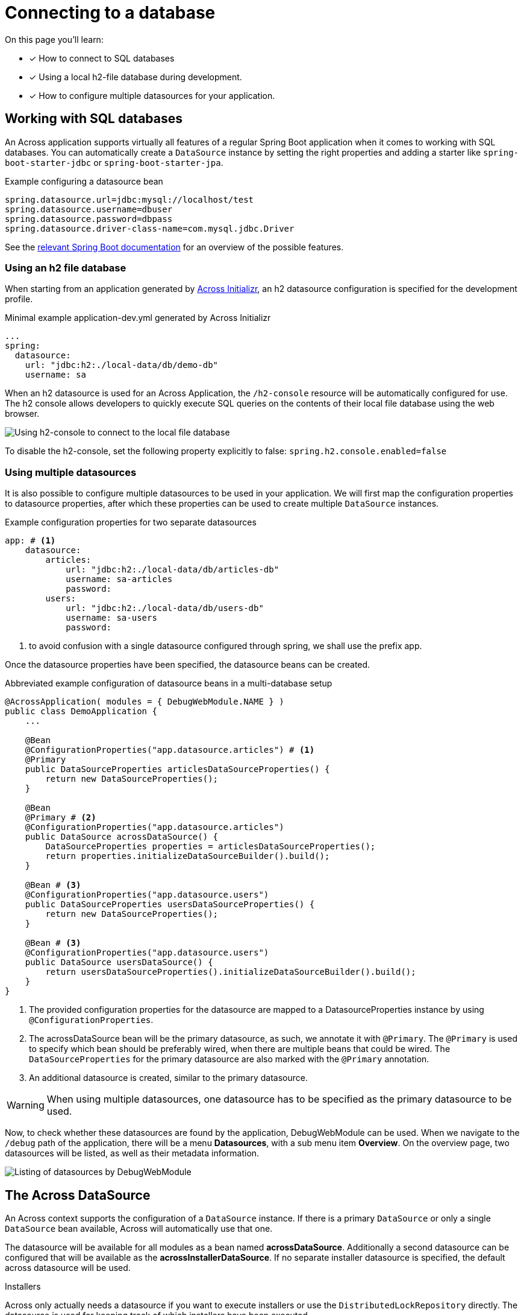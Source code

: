 [[across-datasource]]
[#across-datasource]
= Connecting to a database

On this page you'll learn:

* [*] How to connect to SQL databases
* [*] Using a local h2-file database during development.
* [*] How to configure multiple datasources for your application.

[[sql-databases]]
== Working with SQL databases
An Across application supports virtually all features of a regular Spring Boot application when it comes to working with SQL databases.
You can automatically create a `DataSource` instance by setting the right properties and adding a starter like `spring-boot-starter-jdbc` or `spring-boot-starter-jpa`.

.Example configuring a datasource bean
[source,properties]
----
spring.datasource.url=jdbc:mysql://localhost/test
spring.datasource.username=dbuser
spring.datasource.password=dbpass
spring.datasource.driver-class-name=com.mysql.jdbc.Driver
----

See the link:{spring-boot-docs}#boot-features-sql[relevant Spring Boot documentation] for an overview of the possible features.

=== Using an h2 file database
When starting from an application generated by link:{ax-initializr-url}[Across Initializr], an h2 datasource configuration is specified for the development profile.

.Minimal example application-dev.yml generated by Across Initializr
```
...
spring:
  datasource:
    url: "jdbc:h2:./local-data/db/demo-db"
    username: sa
```

When an h2 datasource is used for an Across Application, the `/h2-console` resource will be automatically configured for use.
The h2 console allows developers to quickly execute SQL queries on the contents of their local file database using the web browser.

image::h2-console-list-tables.png[Using h2-console to connect to the local file database]

To disable the h2-console, set the following property explicitly to false:
`spring.h2.console.enabled=false`

=== Using multiple datasources

It is also possible to configure multiple datasources to be used in your application.
We will first map the configuration properties to datasource properties, after which these properties can be used to create multiple `DataSource` instances.

.Example configuration properties for two separate datasources
```
app: # <1>
    datasource:
        articles:
            url: "jdbc:h2:./local-data/db/articles-db"
            username: sa-articles
            password:
        users:
            url: "jdbc:h2:./local-data/db/users-db"
            username: sa-users
            password:
```
<1> to avoid confusion with a single datasource configured through spring, we shall use the prefix app.

Once the datasource properties have been specified, the datasource beans can be created.

.Abbreviated example configuration of datasource beans in a multi-database setup
```
@AcrossApplication( modules = { DebugWebModule.NAME } )
public class DemoApplication {
    ...

    @Bean
    @ConfigurationProperties("app.datasource.articles") # <1>
    @Primary
    public DataSourceProperties articlesDataSourceProperties() {
        return new DataSourceProperties();
    }

    @Bean
    @Primary # <2>
    @ConfigurationProperties("app.datasource.articles")
    public DataSource acrossDataSource() {
        DataSourceProperties properties = articlesDataSourceProperties();
        return properties.initializeDataSourceBuilder().build();
    }

    @Bean # <3>
    @ConfigurationProperties("app.datasource.users")
    public DataSourceProperties usersDataSourceProperties() {
        return new DataSourceProperties();
    }

    @Bean # <3>
    @ConfigurationProperties("app.datasource.users")
    public DataSource usersDataSource() {
        return usersDataSourceProperties().initializeDataSourceBuilder().build();
    }
}
```
<1> The provided configuration properties for the datasource are mapped to a DatasourceProperties instance by using `@ConfigurationProperties`.
<2> The acrossDataSource bean will be the primary datasource, as such, we annotate it with `@Primary`.
The `@Primary` is used to specify which bean should be preferably wired, when there are multiple beans that could be wired.
The `DataSourceProperties` for the primary datasource are also marked with the `@Primary` annotation.
<3> An additional datasource is created, similar to the primary datasource.

WARNING: When using multiple datasources, one datasource has to be specified as the primary datasource to be used.

Now, to check whether these datasources are found by the application, DebugWebModule can be used.
When we navigate to the `/debug` path of the application, there will be a menu *Datasources*, with a sub menu item *Overview*.
On the overview page, two datasources will be listed, as well as their metadata information.

image::debug-web-datasource-overview.png[Listing of datasources by DebugWebModule]

== The Across DataSource
An Across context supports the configuration of a `DataSource` instance.
If there is a primary `DataSource` or only a single `DataSource` bean available, Across will automatically use that one.

The datasource will be available for all modules as a bean named *acrossDataSource*.
Additionally a second datasource can be configured that will be available as the *acrossInstallerDataSource*.
If no separate installer datasource is specified, the default across datasource will be used.

.Installers
Across only actually needs a datasource if you want to execute installers or use the `DistributedLockRepository` directly.
The datasource is used for keeping track of which installers have been executed.
////
=== Using JdbcTemplate
Currently not supported.

=== JPA and Spring Data
When adding `spring-boot-starter-data-jpa` a JPA `EntityManager` using Hibernate 5 will be automatically created and available in the application module.
The *application module package will be scanned for entities and Spring Data JPA repositories*, in the same way as described in the link:{spring-boot-docs}#boot-features-jpa-and-spring-data[Spring Boot documentation].

Default support is limited to the application module however.
If you are looking for JPA support for multiple (shared) modules, you should look at the link:{across-hibernate-module-url}[AcrossHibernateJpaModule].
Said module creates a shared `EntityManager` with a mapping context that other modules can extend.
It is also fully compatible with the default Spring Boot JPA support and can often be used as a simple drop-in replacement when switching from a simple application to having multiple modules with entities.

WARNING: When only using the `spring-boot-starter-data-jpa` the database schema will be created by default when using an embedded database.
When switching to AcrossHibernateJpaModule as a replacement, you will always have to specify the schema creation.

////